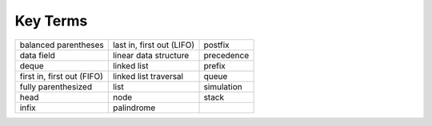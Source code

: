 ..  Copyright (C)  Brad Miller, David Ranum
    This work is licensed under the Creative Commons Attribution-NonCommercial-ShareAlike 4.0 International License. To view a copy of this license, visit http://creativecommons.org/licenses/by-nc-sa/4.0/.


Key Terms
---------

============================= ========================== ======================= 
         balanced parentheses  last in, first out (LIFO)                 postfix
                   data field      linear data structure              precedence
                        deque                linked list                  prefix
   first in, first out (FIFO)      linked list traversal                   queue
          fully parenthesized                       list              simulation
                         head                       node                   stack
                        infix                 palindrome
============================= ========================== ======================= 

